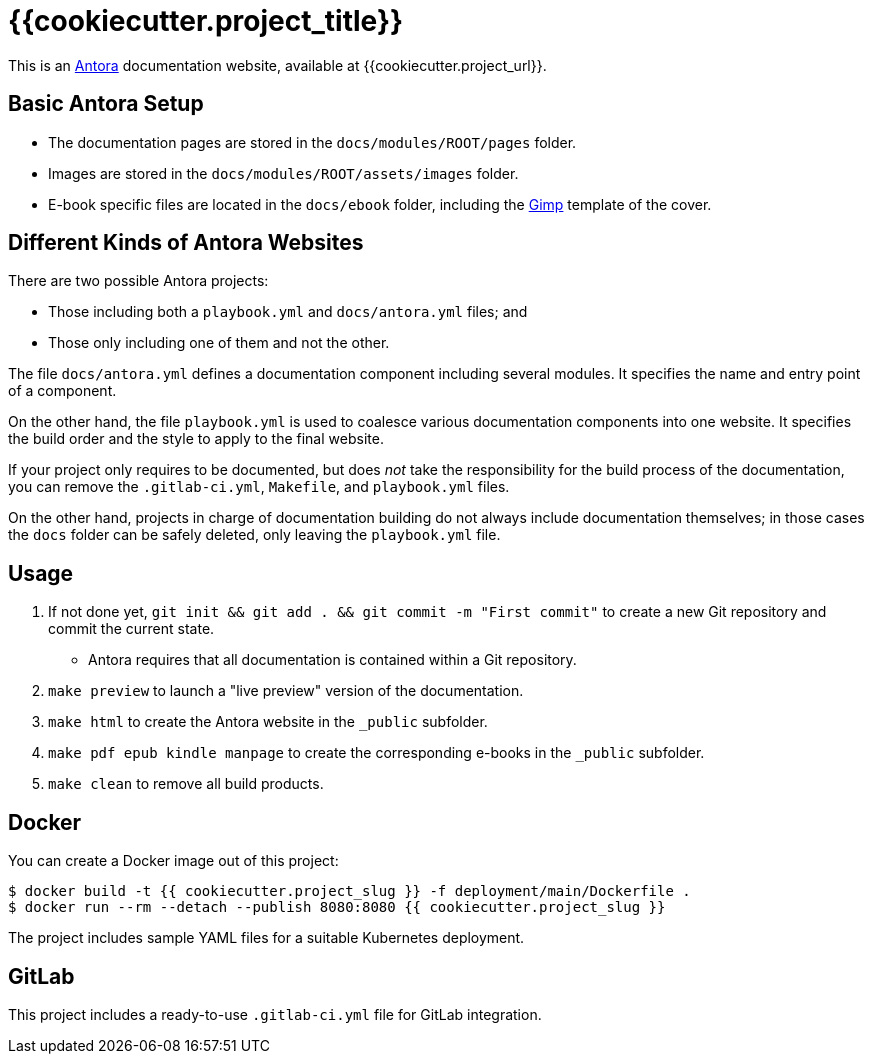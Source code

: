 = {{cookiecutter.project_title}}

This is an https://antora.org/[Antora] documentation website, available at {{cookiecutter.project_url}}.

== Basic Antora Setup

* The documentation pages are stored in the `docs/modules/ROOT/pages` folder.
* Images are stored in the `docs/modules/ROOT/assets/images` folder.
* E-book specific files are located in the `docs/ebook` folder, including the https://www.gimp.org/[Gimp] template of the cover.

== Different Kinds of Antora Websites

There are two possible Antora projects:

* Those including both a `playbook.yml` and `docs/antora.yml` files; and
* Those only including one of them and not the other.

The file `docs/antora.yml` defines a documentation component including several modules. It specifies the name and entry point of a component.

On the other hand, the file `playbook.yml` is used to coalesce various documentation components into one website. It specifies the build order and the style to apply to the final website.

If your project only requires to be documented, but does _not_ take the responsibility for the build process of the documentation, you can remove the `.gitlab-ci.yml`, `Makefile`, and `playbook.yml` files.

On the other hand, projects in charge of documentation building do not always include documentation themselves; in those cases the `docs` folder can be safely deleted, only leaving the `playbook.yml` file.

== Usage

. If not done yet, `git init && git add . && git commit -m "First commit"` to create a new Git repository and commit the current state.
** Antora requires that all documentation is contained within a Git repository.
. `make preview` to launch a "live preview" version of the documentation.
. `make html` to create the Antora website in the `_public` subfolder.
. `make pdf epub kindle manpage` to create the corresponding e-books in the `_public` subfolder.
. `make clean` to remove all build products.

== Docker

You can create a Docker image out of this project:

[source,bash]
----
$ docker build -t {{ cookiecutter.project_slug }} -f deployment/main/Dockerfile .
$ docker run --rm --detach --publish 8080:8080 {{ cookiecutter.project_slug }}
----

The project includes sample YAML files for a suitable Kubernetes deployment.

== GitLab

This project includes a ready-to-use `.gitlab-ci.yml` file for GitLab integration.

